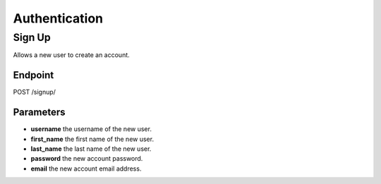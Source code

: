 Authentication
==============

Sign Up
-------
Allows a new user to create an account.

Endpoint
~~~~~~~~
POST /signup/

Parameters
~~~~~~~~~~
* **username** the username of the new user.
* **first_name** the first name of the new user.
* **last_name** the last name of the new user.
* **password** the new account password.
* **email** the new account email address.
